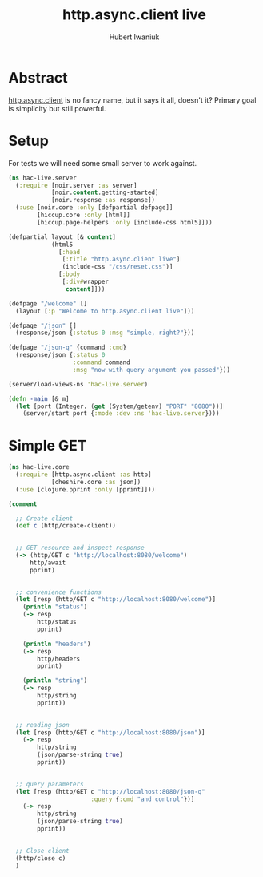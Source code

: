 #+TITLE: http.async.client live
#+AUTHOR: Hubert Iwaniuk
#+EMAIL: hubert@happyhacking.nl

* Abstract
  [[https://github.com/neotyk/http.async.client][http.async.client]] is no fancy name, but it says it all, doesn't it?
  Primary goal is simplicity but still powerful.


* Setup
  For tests we will need some small server to work against.

  #+begin_src clojure :export code :tangle src/hac_live/server.clj
    (ns hac-live.server
      (:require [noir.server :as server]
                [noir.content.getting-started]
                [noir.response :as response])
      (:use [noir.core :only [defpartial defpage]]
            [hiccup.core :only [html]]
            [hiccup.page-helpers :only [include-css html5]]))
    
    (defpartial layout [& content]
                (html5
                  [:head
                   [:title "http.async.client live"]
                   (include-css "/css/reset.css")]
                  [:body
                   [:div#wrapper
                    content]]))
    
    (defpage "/welcome" []
      (layout [:p "Welcome to http.async.client live"]))
    
    (defpage "/json" []
      (response/json {:status 0 :msg "simple, right?"}))
    
    (defpage "/json-q" {command :cmd}
      (response/json {:status 0
                      :command command
                      :msg "now with query argument you passed"}))
    
    (server/load-views-ns 'hac-live.server)
    
    (defn -main [& m]
      (let [port (Integer. (get (System/getenv) "PORT" "8080"))]
        (server/start port {:mode :dev :ns 'hac-live.server})))
  #+end_src


* Simple GET

  #+begin_src clojure :export code :tangle src/hac_live/core.clj
    (ns hac-live.core
      (:require [http.async.client :as http]
                [cheshire.core :as json])
      (:use [clojure.pprint :only [pprint]]))
    
    (comment
    
      ;; Create client
      (def c (http/create-client))
    
      
      ;; GET resource and inspect response
      (-> (http/GET c "http://localhost:8080/welcome")
          http/await
          pprint)
    
      
      ;; convenience functions
      (let [resp (http/GET c "http://localhost:8080/welcome")]
        (println "status")
        (-> resp
            http/status
            pprint)
    
        (println "headers")
        (-> resp
            http/headers
            pprint)
    
        (println "string")
        (-> resp
            http/string
            pprint))
    
      
      ;; reading json
      (let [resp (http/GET c "http://localhost:8080/json")]
        (-> resp
            http/string
            (json/parse-string true)
            pprint))
    
      
      ;; query parameters
      (let [resp (http/GET c "http://localhost:8080/json-q"
                           :query {:cmd "and control"})]
        (-> resp
            http/string
            (json/parse-string true)
            pprint))
    
      
      ;; Close client
      (http/close c)
      )
    
  #+end_src
